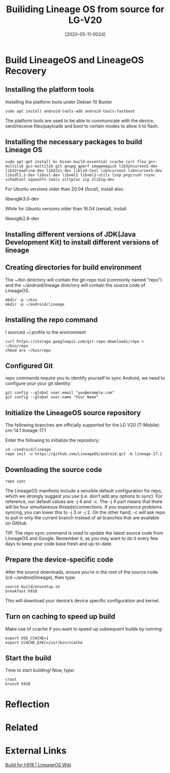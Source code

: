 #+TITLE:Builiding Lineage OS from source for LG-V20
#+DATE: [2020-05-11-0024]
#+KEYWORDS:

* Build LineageOS and LineageOS Recovery
** Installing the platform tools
Installing the platform tools under Debian 10 Buster
#+BEGIN_SRC shell
sudo apt install android-tools-adb android-tools-fastboot
#+END_SRC

The platform tools are used to be able to communicate with the device, send/receive files/payloads and boot to certain modes to allow it to flash.

** Installing the necessary packages to build Lineage OS
#+BEGIN_SRC shell
sudo apt-get install bc bison build-essential ccache curl flex g++-multilib gcc-multilib git gnupg gperf imagemagick lib32ncurses5-dev lib32readline-dev lib32z1-dev liblz4-tool libncurses5 libncurses5-dev libsdl1.2-dev libssl-dev libxml2 libxml2-utils lzop pngcrush rsync schedtool squashfs-tools xsltproc zip zlib1g-dev
#+END_SRC

For Ubuntu versions older than 20.04 (focal), install also:

libwxgtk3.0-dev

While for Ubuntu versions older than 16.04 (xenial), install:

libwxgtk2.8-dev

** Installing different versions of JDK(Java Development Kit) to install different versions of lineage
** Creating directories for build environment
The ~/bin directory will contain the git-repo tool (commonly named “repo”) and the ~/android/lineage directory will contain the source code of LineageOS.

#+BEGIN_SRC shell
mkdir -p ~/bin
mkdir -p ~/android/lineage
#+END_SRC

** Installing the repo command
I sourced ~/.profile to the environment
#+BEGIN_SRC shell
curl https://storage.googleapis.com/git-repo-downloads/repo > ~/bin/repo
chmod a+x ~/bin/repo
#+END_SRC

** Configured Git
repo commands require you to identify yourself to sync Android, we need to configure your your git identity:
#+BEGIN_SRC shell
git config --global user.email "you@example.com"
git config --global user.name "Your Name"
#+END_SRC
** Initialize the LineageOS source repository
The following branches are officially supported for the LG V20 (T-Mobile):
cm-14.1
lineage-17.1

Enter the following to initialize the repository:
#+BEGIN_SRC shell
cd ~/android/lineage
repo init -u https://github.com/LineageOS/android.git -b lineage-17.1
#+END_SRC

** Downloading the source code
#+BEGIN_SRC shell
repo sync
#+END_SRC
The LineageOS manifests include a sensible default configuration for repo, which we strongly suggest you use (i.e. don’t add any options to sync). For reference, our default values are -j 4 and -c. The -j 4 part means that there will be four simultaneous threads/connections. If you experience problems syncing, you can lower this to -j 3 or -j 2. On the other hand, -c will ask repo to pull in only the current branch instead of all branches that are available on GitHub.

TIP: The repo sync command is used to update the latest source code from LineageOS and Google. Remember it, as you may want to do it every few days to keep your code base fresh and up-to-date.

** Prepare the device-specific code
After the source downloads, ensure you’re in the root of the source code (cd ~/android/lineage), then type:
#+BEGIN_SRC shell
source build/envsetup.sh
breakfast h918
#+END_SRC
This will download your device’s device specific configuration and kernel.
** Turn on caching to speed up build
Make use of ccache if you want to speed up subsequent builds by running:
#+BEGIN_SRC shell
export USE_CCACHE=1
export CCACHE_EXEC=/usr/bin/ccache
#+END_SRC
** Start the build
Time to start building! Now, type:
#+BEGIN_SRC shell
croot
brunch h918
#+END_SRC


* Reflection


* Related
* External Links
[[https://wiki.lineageos.org/devices/h918/build][Build for h918 | LineageOS Wiki]]
